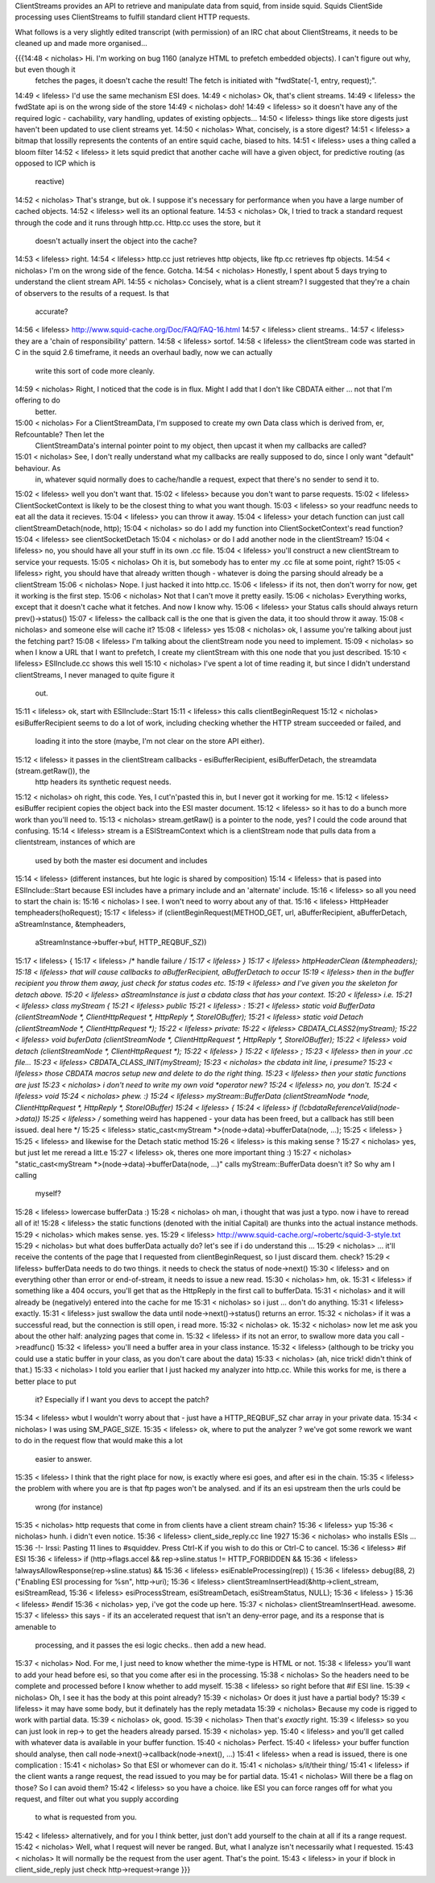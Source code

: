 ClientStreams provides an API to retrieve and manipulate data from squid, from inside squid. Squids ClientSide processing uses ClientStreams to fulfill standard client HTTP requests.

What follows is a very slightly edited transcript (with permission) of an IRC chat about ClientStreams, it needs to be cleaned up and made more organised...

{{{14:48 < nicholas> Hi. I'm working on bug 1160 (analyze HTML to prefetch embedded objects). I can't figure out why, but even though it 
                  fetches the pages, it doesn't cache the result! The fetch is initiated with "fwdState(-1, entry, request);".
14:49 < lifeless> I'd use the same mechanism ESI does.
14:49 < nicholas> Ok, that's client streams.
14:49 < lifeless> the fwdState api is on the wrong side of the store
14:49 < nicholas> doh!
14:49 < lifeless> so it doesn't have any of the required logic - cachability, vary handling, updates of existing opbjects...
14:50 < lifeless> things like store digests just haven't been updated to use client streams yet.
14:50 < nicholas> What, concisely, is a store digest?
14:51 < lifeless> a bitmap that lossilly represents the contents of an entire squid cache, biased to hits.
14:51 < lifeless> uses a thing called a bloom filter
14:52 < lifeless> it lets squid predict that another cache will have a given object, for predictive routing (as opposed to ICP which is 
                  reactive)
14:52 < nicholas> That's strange, but ok. I suppose it's necessary for performance when you have a large number of cached objects.
14:52 < lifeless> well its an optional feature.
14:53 < nicholas> Ok, I tried to track a standard request through the code and it runs through http.cc. Http.cc uses the store, but it 
                  doesn't actually insert the object into the cache?
14:53 < lifeless> right.
14:54 < lifeless> http.cc just retrieves http objects, like ftp.cc retrieves ftp objects.
14:54 < nicholas> I'm on the wrong side of the fence. Gotcha.
14:54 < nicholas> Honestly, I spent about 5 days trying to understand the client stream API.
14:55 < nicholas> Concisely, what is a client stream? I suggested that they're a chain of observers to the results of a request. Is that 
                  accurate?
14:56 < lifeless> http://www.squid-cache.org/Doc/FAQ/FAQ-16.html
14:57 < lifeless> client streams..
14:57 < lifeless> they are a 'chain of responsibility' pattern.
14:58 < lifeless> sortof.
14:58 < lifeless> the clientStream code was started in C in the squid 2.6 timeframe, it needs an overhaul badly, now we can actually 
                  write this sort of code more cleanly.
14:59 < nicholas> Right, I noticed that the code is in flux. Might I add that I don't like CBDATA either ... not that I'm offering to do 
                  better.
15:00 < nicholas> For a ClientStreamData, I'm supposed to create my own Data class which is derived from, er, Refcountable? Then let the 
                  ClientStreamData's internal pointer point to my object, then upcast it when my callbacks are called?
15:01 < nicholas> See, I don't really understand what my callbacks are really supposed to do, since I only want "default" behaviour. As 
                  in, whatever squid normally does to cache/handle a request, expect that there's no sender to send it to.
15:02 < lifeless> well you don't want that.
15:02 < lifeless> because you don't want to parse requests.
15:02 < lifeless> ClientSocketContext is likely to be the closest thing to what you want though.
15:03 < lifeless> so your readfunc needs to eat all the data it recieves.
15:04 < lifeless> you can throw it away.
15:04 < lifeless> your detach function can just call clientStreamDetach(node, http);
15:04 < nicholas> so do I add my function into ClientSocketContext's read function?
15:04 < lifeless> see clientSocketDetach
15:04 < nicholas> or do I add another node in the clientStream?
15:04 < lifeless> no, you should have all your stuff in its own .cc file.
15:04 < lifeless> you'll construct a new clientStream to service your requests.
15:05 < nicholas> Oh it is, but somebody has to enter my .cc file at some point, right?
15:05 < lifeless> right, you should have that already written though - whatever is doing the parsing should already be a clientStream
15:06 < nicholas> Nope. I just hacked it into http.cc.
15:06 < lifeless> if its not, then don't worry for now, get it working is the first step.
15:06 < nicholas> Not that I can't move it pretty easily.
15:06 < nicholas> Everything works, except that it doesn't cache what it fetches. And now I know why.
15:06 < lifeless> your Status calls should always return prev()->status()
15:07 < lifeless> the callback call is the one that is given the data, it too should throw it away.
15:08 < nicholas> and someone else will cache it?
15:08 < lifeless> yes
15:08 < nicholas> ok, I assume you're talking about just the fetching part?
15:08 < lifeless> I'm talking about the clientStream node you need to implement.
15:09 < nicholas> so when I know a URL that I want to prefetch, I create my clientStream with this one node that you just described.
15:10 < lifeless> ESIInclude.cc shows this well
15:10 < nicholas> I've spent a lot of time reading it, but since I didn't understand clientStreams, I never managed to quite figure it 
                  out.
15:11 < lifeless> ok, start with ESIInclude::Start
15:11 < lifeless> this calls clientBeginRequest
15:12 < nicholas> esiBufferRecipient seems to do a lot of work, including checking whether the HTTP stream succeeded or failed, and 
                  loading it into the store  (maybe, I'm not clear on the store API either).
15:12 < lifeless> it passes in the clientStream callbacks - esiBufferRecipient, esiBufferDetach, the streamdata (stream.getRaw()), the 
                  http headers its synthetic request needs.
15:12 < nicholas> oh right, this code. Yes, I cut'n'pasted this in, but I never got it working for me.
15:12 < lifeless> esiBuffer recipient copies the object back into the ESI master document.
15:12 < lifeless> so it has to do a bunch more work than you'll need to.
15:13 < nicholas> stream.getRaw() is a pointer to the node, yes? I could the code around that confusing.
15:14 < lifeless> stream is a ESIStreamContext which is a clientStream node that pulls data from a clientstream, instances of which are 
                  used by both the master esi document and includes
15:14 < lifeless> (different instances, but hte logic is shared by composition)
15:14 < lifeless> that is pased into ESIInclude::Start because ESI includes have a primary include and an 'alternate' include.
15:16 < lifeless> so all you need to start the chain is:
15:16 < nicholas> I see. I won't need to worry about any of that.
15:16 < lifeless> HttpHeader tempheaders(hoRequest);
15:17 < lifeless> if (clientBeginRequest(METHOD_GET, url, aBufferRecipient, aBufferDetach, aStreamInstance, &tempheaders, 
                  aStreamInstance->buffer->buf, HTTP_REQBUF_SZ)) 
15:17 < lifeless>   {
15:17 < lifeless>   /* handle failure */
15:17 < lifeless> }
15:17 < lifeless> httpHeaderClean (&tempheaders);
15:18 < lifeless> that will cause callbacks to aBufferRecipient, aBufferDetach to occur
15:19 < lifeless> then in the buffer recipient you throw them away, just check for status codes etc.
15:19 < lifeless> and I've given you the skeleton for detach above.
15:20 < lifeless> aStreamInstance is just a cbdata class that has your context.
15:20 < lifeless> i.e.
15:21 < lifeless> class myStream {
15:21 < lifeless> public
15:21 < lifeless> :
15:21 < lifeless> static void BufferData (clientStreamNode *, ClientHttpRequest *, HttpReply *, StoreIOBuffer);
15:21 < lifeless> static void Detach (clientStreamNode *, ClientHttpRequest *);
15:22 < lifeless> private:
15:22 < lifeless> CBDATA_CLASS2(myStream);
15:22 < lifeless> void buferData (clientStreamNode *, ClientHttpRequest *, HttpReply *, StoreIOBuffer);
15:22 < lifeless> void detach (clientStreamNode *, ClientHttpRequest *);
15:22 < lifeless> }
15:22 < lifeless> ;
15:23 < lifeless> then in your .cc file...
15:23 < lifeless> CBDATA_CLASS_INIT(myStream);
15:23 < nicholas> the cbdata init line, i presume?
15:23 < lifeless> those CBDATA macros setup new and delete to do the right thing.
15:23 < lifeless> then your static functions are just
15:23 < nicholas> i don't need to write my own void *operator new?
15:24 < lifeless> no, you don't.
15:24 < lifeless> void
15:24 < nicholas> phew. :)
15:24 < lifeless> myStream::BufferData (clientStreamNode *node, ClientHttpRequest *, HttpReply *, StoreIOBuffer)
15:24 < lifeless> {
15:24 < lifeless> if (!cbdataReferenceValid(node->data))
15:25 < lifeless>  /* something weird has happened - your data has been freed, but a callback has still been issued. deal here */
15:25 < lifeless> static_cast<myStream *>(node->data)->bufferData(node, ...);
15:25 < lifeless> }
15:25 < lifeless> and likewise for the Detach static method
15:26 < lifeless> is this making sense ?
15:27 < nicholas> yes, but just let me reread a litt.e
15:27 < lifeless> ok, theres one more important thing :)
15:27 < nicholas> "static_cast<myStream *>(node->data)->bufferData(node, ...)" calls myStream::BufferData doesn't it? So why am I calling 
                  myself?
15:28 < lifeless> lowercase bufferData :)
15:28 < nicholas> oh man, i thought that was just a typo. now i have to reread all of it!
15:28 < lifeless> the static functions (denoted with the initial Capital) are thunks into the actual instance methods.
15:29 < nicholas> which makes sense. yes.
15:29 < lifeless> http://www.squid-cache.org/~robertc/squid-3-style.txt
15:29 < nicholas> but what does bufferData actually do? let's see if i do understand this ...
15:29 < nicholas> ... it'll receive the contents of the page that I requested from clientBeginRequest, so I just discard them. check?
15:29 < lifeless> bufferData needs to do two things. it needs to check the status of node->next()
15:30 < lifeless> and on everything other than error or end-of-stream, it needs to issue a new read.
15:30 < nicholas> hm, ok.
15:31 < lifeless> if something like a 404 occurs, you'll get that as the HttpReply in the first call to bufferData.
15:31 < nicholas> and it will already be (negatively) entered into the cache for me
15:31 < nicholas> so i just ... don't do anything.
15:31 < lifeless> exactly.
15:31 < lifeless> just swallow the data until node->next()->status() returns an error.
15:32 < nicholas> if it was a successful read, but the connection is still open, i read more.
15:32 < nicholas> ok.
15:32 < nicholas> now let me ask you about the other half: analyzing pages that come in.
15:32 < lifeless> if its not an error, to swallow more data you call ->readfunc()
15:32 < lifeless> you'll need a buffer area in your class instance.
15:32 < lifeless> (although to be tricky you could use a static buffer in your class, as you don't care about the data)
15:33 < nicholas> (ah, nice trick! didn't think of that.)
15:33 < nicholas> I told you earlier that I just hacked my analyzer into http.cc. While this works for me, is there a better place to put 
                  it? Especially if I want you devs to accept the patch?
15:34 < lifeless> wbut I wouldn't worry about that - just have a HTTP_REQBUF_SZ char array in your private data.
15:34 < nicholas> I was using SM_PAGE_SIZE.
15:35 < lifeless> ok, where to put the analyzer ? we've got some rework we want to do in the request flow that would make this a lot 
                  easier to answer.
15:35 < lifeless> I think that the right place for now, is exactly where esi goes, and after esi in the chain.
15:35 < lifeless> the problem with where you are is that ftp pages won't be analysed. and if its an esi upstream then the urls could be 
                  wrong (for instance)
15:35 < nicholas> http requests that come in from clients have a client stream chain?
15:36 < lifeless> yup
15:36 < nicholas> hunh. i didn't even notice.
15:36 < lifeless> client_side_reply.cc line 1927
15:36 < nicholas> who installs ESIs ...
15:36 -!- Irssi: Pasting 11 lines to #squiddev. Press Ctrl-K if you wish to do this or Ctrl-C to cancel.
15:36 < lifeless> #if ESI
15:36 < lifeless>     if (http->flags.accel && rep->sline.status != HTTP_FORBIDDEN &&
15:36 < lifeless>             !alwaysAllowResponse(rep->sline.status) &&
15:36 < lifeless>             esiEnableProcessing(rep)) {
15:36 < lifeless>         debug(88, 2) ("Enabling ESI processing for %s\n", http->uri);
15:36 < lifeless>         clientStreamInsertHead(&http->client_stream, esiStreamRead,
15:36 < lifeless>                                esiProcessStream, esiStreamDetach, esiStreamStatus, NULL);
15:36 < lifeless>     }
15:36 < lifeless> #endif
15:36 < nicholas> yep, i've got the code up here.
15:37 < nicholas> clientStreamInsertHead. awesome.
15:37 < lifeless>  this says - if its an accelerated request that isn't an deny-error page, and its a response that is amenable to 
                  processing, and it passes the esi logic checks.. then add a new head.
15:37 < nicholas> Nod. For me, I just need to know whether the mime-type is HTML or not.
15:38 < lifeless> you'll want to add your head before esi, so that you come after esi in the processing.
15:38 < nicholas> So the headers need to be complete and processed before I know whether to add myself.
15:38 < lifeless> so right before that #if ESI line.
15:39 < nicholas> Oh, I see it has the body at this point already?
15:39 < nicholas> Or does it just have a partial body?
15:39 < lifeless> it may have some body, but it definately has the reply metadata
15:39 < nicholas> Because my code is rigged to work with partial data.
15:39 < nicholas> ok, good.
15:39 < nicholas> Then that's *exactly* right.
15:39 < lifeless> so you can just look in rep-> to get the headers already parsed.
15:39 < nicholas> yep.
15:40 < lifeless> and you'll get called with whatever data is available in your buffer function.
15:40 < nicholas> Perfect.
15:40 < lifeless> your buffer function should analyse, then call node->next()->callback(node->next(), ...)
15:41 < lifeless> when a read is issued, there is one complication :
15:41 < nicholas> So that ESI or whomever can do it.
15:41 < nicholas> s/it/their thing/
15:41 < lifeless> if the client wants a range request, the read issued to you may be for partial data.
15:41 < nicholas> Will there be a flag on those? So I can avoid them?
15:42 < lifeless> so you have a choice. like ESI you can force ranges off for what you request, and filter out what you supply according 
                  to what is requested from you.
15:42 < lifeless> alternatively, and for you I think better, just don't add yourself to the chain at all if its a range request.
15:42 < nicholas> Well, what I request will never be ranged. But, what I analyze isn't necessarily what I requested.
15:43 < nicholas> It will normally be the request from the user agent. That's the point.
15:43 < lifeless> in your if block in client_side_reply just check http->request->range
}}}
